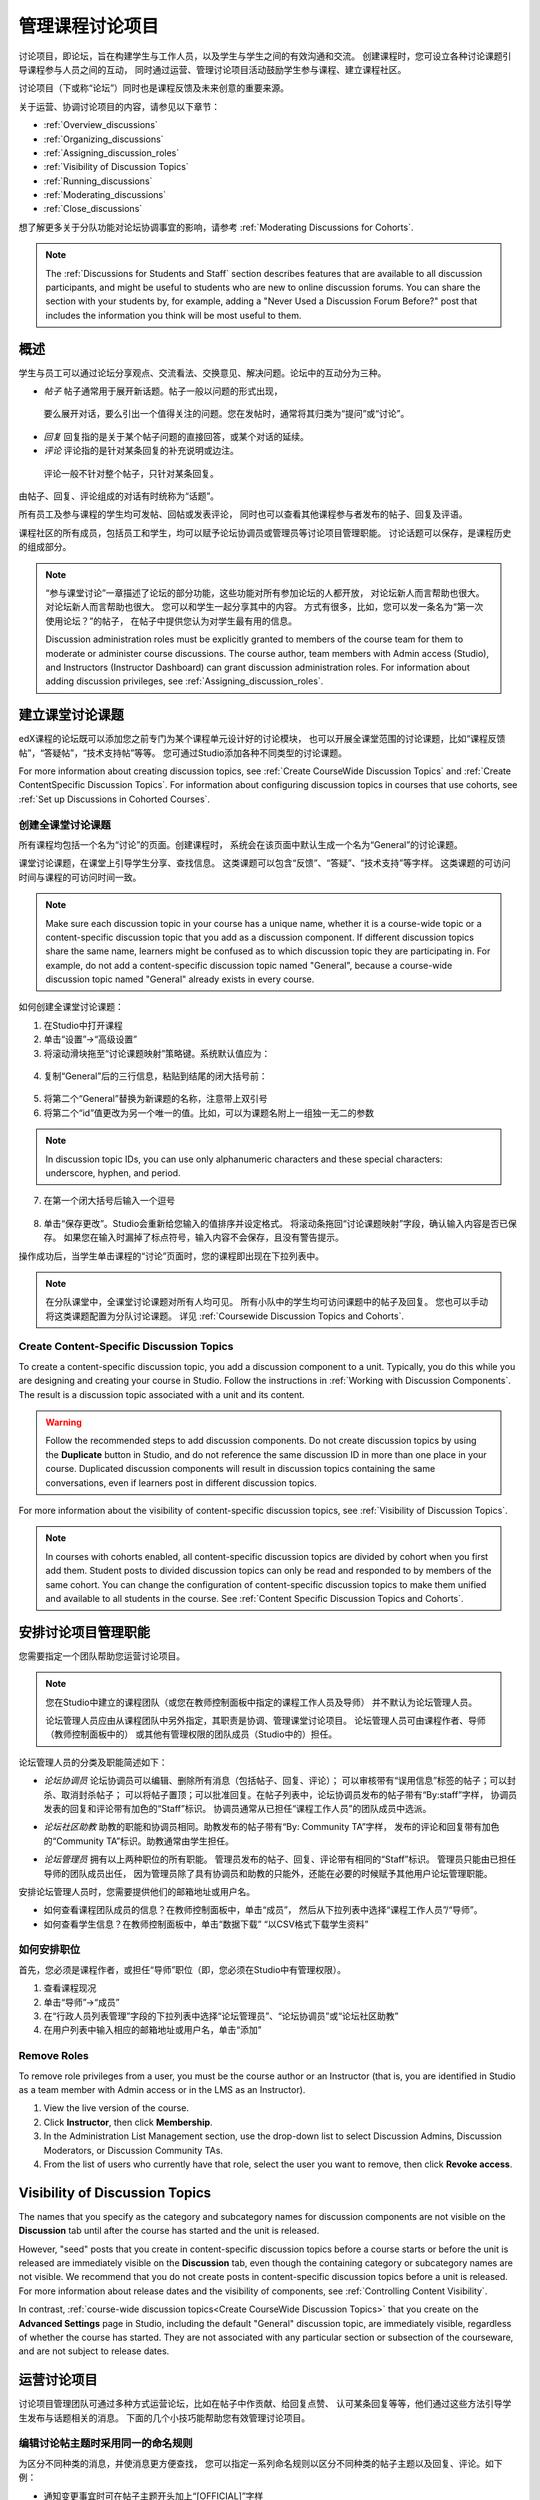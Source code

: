.. _Discussions:


##################################
管理课程讨论项目
##################################

讨论项目，即论坛，旨在构建学生与工作人员，以及学生与学生之间的有效沟通和交流。
创建课程时，您可设立各种讨论课题引导课程参与人员之间的互动，
同时通过运营、管理讨论项目活动鼓励学生参与课程、建立课程社区。

讨论项目（下或称“论坛”）同时也是课程反馈及未来创意的重要来源。

关于运营、协调讨论项目的内容，请参见以下章节：

* :ref:`Overview_discussions`

* :ref:`Organizing_discussions`

* :ref:`Assigning_discussion_roles`

* :ref:`Visibility of Discussion Topics`

* :ref:`Running_discussions`

* :ref:`Moderating_discussions`

* :ref:`Close_discussions`
  
想了解更多关于分队功能对论坛协调事宜的影响，请参考 :ref:`Moderating Discussions for
Cohorts`.

.. note:: The :ref:`Discussions for Students and Staff` section describes
   features that are available to all discussion participants, and might be
   useful to students who are new to online discussion forums. You can share
   the section with your students by, for example, adding a "Never Used a
   Discussion Forum Before?" post that includes the information you think will
   be most useful to them.


.. _Overview_discussions:

********************************
概述
********************************

学生与员工可以通过论坛分享观点、交流看法、交换意见、解决问题。论坛中的互动分为三种。

*  *帖子* 帖子通常用于展开新话题。帖子一般以问题的形式出现，
  要么展开对话，要么引出一个值得关注的问题。您在发帖时，通常将其归类为“提问”或“讨论”。

*  *回复* 回复指的是关于某个帖子问题的直接回答，或某个对话的延续。

*  *评论* 评论指的是针对某条回复的补充说明或边注。
  评论一般不针对整个帖子，只针对某条回复。
 
由帖子、回复、评论组成的对话有时统称为“话题”。

所有员工及参与课程的学生均可发帖、回帖或发表评论，
同时也可以查看其他课程参与者发布的帖子、回复及评语。

课程社区的所有成员，包括员工和学生，均可以赋予论坛协调员或管理员等讨论项目管理职能。
讨论话题可以保存，是课程历史的组成部分。

.. note:: “参与课堂讨论”一章描述了论坛的部分功能，这些功能对所有参加论坛的人都开放，
   对论坛新人而言帮助也很大。对论坛新人而言帮助也很大。
   您可以和学生一起分享其中的内容。
   方式有很多，比如，您可以发一条名为“第一次使用论坛？”的帖子，
   在帖子中提供您认为对学生最有用的信息。

   Discussion administration roles must be explicitly granted to members of
   the course team for them to moderate or administer course discussions. The
   course author, team members with Admin access (Studio), and Instructors
   (Instructor Dashboard) can grant discussion administration roles. For
   information about adding discussion privileges, see
   :ref:`Assigning_discussion_roles`.


.. _Organizing_discussions:

*************************************************
建立课堂讨论课题
*************************************************

edX课程的论坛既可以添加您之前专门为某个课程单元设计好的讨论模块，
也可以开展全课堂范围的讨论课题，比如“课程反馈帖”，“答疑帖”，“技术支持帖”等等。
您可通过Studio添加各种不同类型的讨论课题。


For more information about creating discussion topics, see :ref:`Create
CourseWide Discussion Topics` and :ref:`Create ContentSpecific Discussion
Topics`. For information about configuring discussion topics in courses that
use cohorts, see :ref:`Set up Discussions in Cohorted Courses`.


.. _Create CourseWide Discussion Topics:

=====================================
创建全课堂讨论课题
=====================================

所有课程均包括一个名为“讨论”的页面。创建课程时，
系统会在该页面中默认生成一个名为“General”的讨论课题。

课堂讨论课题，在课堂上引导学生分享、查找信息。
这类课题可以包含“反馈”、“答疑”、“技术支持”等字样。
这类课题的可访问时间与课程的可访问时间一致。

.. note:: Make sure each discussion topic in your course has a unique name,
   whether it is a course-wide topic or a content-specific discussion topic
   that you add as a discussion component. If different discussion topics
   share the same name, learners might be confused as to which discussion
   topic they are participating in. For example, do not add a content-specific
   discussion topic named "General", because a course-wide discussion topic
   named "General" already exists in every course.

如何创建全课堂讨论课题：

#. 在Studio中打开课程 

#. 单击“设置”→“高级设置”

#. 将滚动滑块拖至“讨论课题映射”策略键。系统默认值应为：

 .. image:: ../../../shared/building_and_running_chapters/Images/Discussion_Add_initial.png
  :alt: Policy value of {"General": {"id": "i4x-edX-Open-edx_demo_course"}}

4. 复制“General”后的三行信息，粘贴到结尾的闭大括号前：

 .. image:: ../../../shared/building_and_running_chapters/Images/Discussion_Add_paste.png
  :alt: Policy value of {"General": {"id": "i4x-edX-Open-edx_demo_course"} 
        "General": {"id": "i4x-edX-Open-edx_demo_course"}}

5. 将第二个“General”替换为新课题的名称，注意带上双引号

#. 将第二个“id”值更改为另一个唯一的值。比如，可以为课题名附上一组独一无二的参数

.. note:: In discussion topic IDs, you can use only alphanumeric characters
   and these special characters: underscore, hyphen, and period.

7. 在第一个闭大括号后输入一个逗号

 .. image:: ../../../shared/building_and_running_chapters/Images/Discussion_Add_name.png
  :alt: Policy value of {"General": {"id": "i4x-edX-Open-edx_demo_course"}, 
        "Course Q&A": {"id": "i4x-edX-Open-edx_demo_course_faq"}}

8. 单击“保存更改”。Studio会重新给您输入的值排序并设定格式。
   将滚动条拖回“讨论课题映射”字段，确认输入内容是否已保存。
   如果您在输入时漏掉了标点符号，输入内容不会保存，且没有警告提示。


操作成功后，当学生单击课程的“讨论”页面时，您的课程即出现在下拉列表中。

 .. image:: ../../../shared/building_and_running_chapters/Images/NewCategory_Discussion.png
  :alt: Image of a new topic named Course Q&A in the list of discussions

.. note:: 在分队课堂中，全课堂讨论课题对所有人均可见。
   所有小队中的学生均可访问课题中的帖子及回复。
   您也可以手动将这类课题配置为分队讨论课题。
   详见 :ref:`Coursewide
   Discussion Topics and Cohorts`.

.. _Create ContentSpecific Discussion Topics:

============================================
Create Content-Specific Discussion Topics
============================================

To create a content-specific discussion topic, you add a discussion component
to a unit. Typically, you do this while you are designing and creating your
course in Studio. Follow the instructions in :ref:`Working with Discussion
Components`. The result is a discussion topic associated with a unit and its
content. 

.. warning:: Follow the recommended steps to add discussion components. Do not
   create discussion topics by using the **Duplicate** button in Studio, and
   do not reference the same discussion ID in more than one place in your
   course. Duplicated discussion components will result in discussion topics
   containing the same conversations, even if learners post in different
   discussion topics.

For more information about the visibility of content-specific discussion
topics, see :ref:`Visibility of Discussion Topics`.

.. note:: In courses with cohorts enabled, all content-specific discussion
   topics are divided by cohort when you first add them. Student posts to divided
   discussion topics can only be read and responded to by members of the same
   cohort. You can change the configuration of content-specific discussion topics
   to make them unified and available to all students in the course. See
   :ref:`Content Specific Discussion Topics and Cohorts`.

.. _Assigning_discussion_roles:

*************************************************
安排讨论项目管理职能
*************************************************

您需要指定一个团队帮助您运营讨论项目。

.. note:: 您在Studio中建立的课程团队（或您在教师控制面板中指定的课程工作人员及导师）
   并不默认为论坛管理人员。


   论坛管理人员应由从课程团队中另外指定，其职责是协调、管理课堂讨论项目。
   论坛管理人员可由课程作者、导师（教师控制面板中的）
   或其他有管理权限的团队成员（Studio中的）担任。


论坛管理人员的分类及职能简述如下：

* *论坛协调员* 论坛协调员可以编辑、删除所有消息（包括帖子、回复、评论）；
  可以审核带有“误用信息”标签的帖子；可以封杀、取消封杀帖子；
  可以将帖子置顶；可以批准回复。在帖子列表中，论坛协调员发布的帖子带有“By:staff”字样，
  协调员发表的回复和评论带有加色的“Staff”标识。
  协调员通常从已担任“课程工作人员”的团队成员中选派。

.. removed this clause from 1st sentence per JAAkana and MHoeber: , and, if the
.. course is cohorted, see posts from all cohorts

* *论坛社区助教* 助教的职能和协调员相同。助教发布的帖子带有“By: Community TA”字样，
  发布的评论和回复带有加色的“Community TA”标识。助教通常由学生担任。

.. I put this comment in to make the formatting of this bulleted list consistent when output using the sphinx template

* *论坛管理员* 拥有以上两种职位的所有职能。
  管理员发布的帖子、回复、评论带有相同的“Staff”标识。
  管理员只能由已担任导师的团队成员出任，
  因为管理员除了具有协调员和助教的只能外，还能在必要的时候赋予其他用户论坛管理职能。


安排论坛管理人员时，您需要提供他们的邮箱地址或用户名。

* 如何查看课程团队成员的信息？在教师控制面板中，单击“成员”，
  然后从下拉列表中选择“课程工作人员”/“导师”。

* 如何查看学生信息？在教师控制面板中，单击“数据下载”
  “以CSV格式下载学生资料”


====================================
如何安排职位
====================================

首先，您必须是课程作者，或担任“导师”职位（即，您必须在Studio中有管理权限）。

#. 查看课程现况

#. 单击“导师”→“成员”

#. 在“行政人员列表管理”字段的下拉列表中选择“论坛管理员”、“论坛协调员”或“论坛社区助教”

#. 在用户列表中输入相应的邮箱地址或用户名，单击“添加”


==============
Remove Roles
==============

To remove role privileges from a user, you must be the course author or
an Instructor (that is, you are identified in Studio as a team member with
Admin access or in the LMS as an Instructor).

#. View the live version of the course.

#. Click **Instructor**, then click **Membership**.

#. In the Administration List Management section, use the drop-down list to
   select Discussion Admins, Discussion Moderators, or Discussion Community
   TAs.

#. From the list of users who currently have that role, select the user you
   want to remove, then click **Revoke access**.


.. _Visibility of Discussion Topics:

**********************************
Visibility of Discussion Topics
**********************************

The names that you specify as the category and subcategory names for
discussion components are not visible on the **Discussion** tab until after
the course has started and the unit is released.

However, "seed" posts that you create in content-specific discussion topics
before a course starts or before the unit is released are immediately visible
on the **Discussion** tab, even though the containing category or subcategory
names are not visible. We recommend that you do not create posts in 
content-specific discussion topics before a unit is released. For more
information about release dates and the visibility of components, see
:ref:`Controlling Content Visibility`.

In contrast, :ref:`course-wide discussion topics<Create CourseWide Discussion
Topics>` that you create on the **Advanced Settings** page in Studio,
including the default "General" discussion topic, are immediately visible,
regardless of whether the course has started. They are not associated with any
particular section or subsection of the courseware, and are not subject to
release dates.


.. _Running_discussions:

*********************
运营讨论项目
*********************

讨论项目管理团队可通过多种方式运营论坛，比如在帖子中作贡献、给回复点赞、
认可某条回复等等，他们通过这些方法引导学生发布与话题相关的消息。
下面的几个小技巧能帮助您有效管理讨论项目。

==========================================
编辑讨论帖主题时采用同一的命名规则
==========================================

为区分不同种类的消息，并使消息更方便查找，
您可以指定一系列命名规则以区分不同种类的帖子主题以及回复、评论。如下例：

* 通知变更事宜时可在帖子主题开头加上“[OFFICIAL]”字样

* 提供错误修复信息的帖子的主题可以用“ERRATA”开头

* 告知学生，如果需要课程工作人员帮助时可以在帖子主题中加入“[STAFF]”字样

讨论项目管理团队和学生均可使用这类命名规则以便更有效地搜索信息。

创建新帖子时，必须选择帖子的类型，是“提问”还是“讨论”。
讨论项目团队成员在选择发帖类型时应慎重，同时也应鼓励学生慎重发帖。详见
:ref:`Find Question Posts and Discussion Posts`.

.. future: changing the type of a post, maybe resequence or separate  conventions from post types

========================
为讨论课题做铺垫
========================

为帮助学生学会如何在课堂讨论中尽可能多地收获知识，
教会学生如何根据自己的问题和讨论寻找最佳的讨论课题，
您可以在课程开始之前发几篇帖子作为课堂讨论的“开胃菜”。示例如下：

* 在“General”课题中，发布一条“[INTRO]”帖子，引导学生和员工做自我介绍。

* 您每发布一个讨论课题，第一条帖子应描述如何使用这个课题。
  除了提供指导教程之外，这类“初始消息”还可作为今后学生创建帖子的范例。

We strongly recommend that you do not create seed posts in content-specific
discussion topics before the course starts or before the containing unit is
released. The category and subcategory names for content-specific discussion
topics are subject to the release visibility of their containing unit, and are
not visible until the unit is released. For more details, see :ref:`Visibility
of Discussion Topics`.


======================================
缩小话题范围
======================================

为了鼓励学生多发布更长、更线性化的讨论话题，
少发布大同小异、支离破碎的散帖，论坛管理团队可以试试下面提到的几个技巧。
但是请注意，长篇讨论（通常指回复、评论数量超过200条的讨论）阅读起来有一定难度，
有可能影响学生的课堂体验。


* 帖子置顶。帖子置顶功能可以使某条帖子出现在“讨论”页面中，
  帖子列表的第一条，从而使更多学生能够看见、回复该帖。
  您可以置顶自己写的帖子，也可以置顶其他人的帖子。
  选择“更多”图标，然后点“置顶”即可。

    .. image:: ../../../shared/building_and_running_chapters/Images/Pin_Discussion.png
     :alt: Image of the pin icon for discussion posts

* 给回复点赞。点赞意味着您认为该条回复提供了有价值的信息。
  单击右侧的“√”图标即可。

    .. image:: ../../../shared/building_and_running_chapters/Images/Endorse_Discussion.png
     :alt: Image of the Endorse button for discussion posts

* 将某个问题标记为“已回答”。操作方法同“点赞”。

* 关闭帖子。如果您认为某条帖子很多余，可以在该帖的回复中粘贴一条链接，
  指向您希望学生做出贡献的帖子，然后关闭本条帖子。
  帖子关闭后，无法继续互动。选择“更多”图标中的“关闭”选项即可。

* 通过帖子/回复/评论提供指导信息。您可在全课堂讨论课题的帖子中发布本章第一节中提到的内容，
  也可以设计下一章“edX论坛剖析”中的内容，提示学生何时开始话题，如何回复帖子，如何评论回复。

.. _Moderating_discussions:

***********************
协调论坛工作
***********************

讨论团队成员会随时跟踪监控讨论项目，促使论坛高效运转。
他们也可以从论坛中收集信息，比如学生对哪些知识存在疑问，
对哪部分课程比较感兴趣，等等，并将这些信息转告给课程工作人员。

如果希望培养并维持积极的论坛文化，则需花更多管理时间用于审核、回复论坛内容。
一个大型开放式在线课程的论坛维护时间每周应不少于5小时，
维护工作包括阅读讨论话题、回复、编辑讨论帖，以及和其他讨论团队成员及课程工作人员积极交流。

更多信息请参考
:ref:`Assigning_discussion_roles`.

====================================================
View Profile Information for Discussion Participants
====================================================

If you want to find out more about a specific discussion participant, you can
view that learner's edX profile. Learners can have either a limited profile or a
full profile.

To view a learner's profile, follow these steps.

#. On the **Discussion** page, select a username in a post,
   response, or comment.
#. On the **Active Threads** page for that learner, select the
   learner's username.

The following image shows a learner's username in a post, the learner's
username on the **Active Threads** page, and the learner's profile page.

.. image:: ../../../shared/building_and_running_chapters/Images/SFD_Prof_from_Disc.png
  :width: 600
  :alt: Image of a discussion with a learner's username circled, an image of
      that learner's active threads page in the course discussions, and an
      image of the learner's profile

For more information, or to create your own profile, see `View, Create, or
Edit an edX Profile <http://edx- guide-for-
students.readthedocs.org/en/latest/sfd_your_information.html#sfd_pro
file_page>`_.

========================================
为学生提供指导
========================================

关于如何参与论坛活动，您可以选取几个最佳案例作为模范，
然后以课程讲义文件的形式发放给学生，或在课程中单独开一个页面详述。
您可以通过这些指南表达自己对学生的期望，也可以介绍edX论坛的功能。

您也可以选择将 :ref:`Discussions for Students and Staff` 一章中的内容与学生共享。
它描述了讨论参与者可以使用的所有功能，即使是论坛新手也可以从中受益良多。

.. For a template that you can use to develop your own guidelines, see
.. :ref:`Discussion Forum Guidelines`.

========================================
培养积极的论坛文化
========================================

论坛管理者可以通过优化论坛互动行为，使论坛传播积极影响，最大化地利用讨论时间。

* 鼓励学生做出高质量的贡献：应该感谢那些发布积极帖子的学生以及踊跃回答问题的学生。

* Check links, images, and videos in addition to the text of each message. Edit
  offensive or inappropriate posts quickly, and explain why.

* 审阅点赞人数较多的帖子，定期、公开地评选“明星楼主”。

* 紧扣主题：请先读完帖子，再发表回复。

* 保持积极的态度：发现问题和错误时，不应指责抱怨。

* 及时回复：作业、小测验等重要事件的截止日期将近时，应多花时间回答论坛中提出的问题。

* 尽量减少赘余的帖子：在回复帖子之前，应看看有没有其他内容类似的帖子。
  回复最紧扣主题或最活跃的帖子，并复制其URL用来回复其他类似的话题。

* 将论坛中的问题公开发布：将问题和答案分享到FAQ课题中，或在“课程信息”页面中公布。

本节内容的模板详见 :ref:`Guidance for Discussion Moderators`.

.. _Find Question Posts and Discussion Posts:

==========================================
Find Questions and Discussions
==========================================

When students create posts, they specify the type of post to indicate whether
they are asking for concrete information (a question) or starting an open-ended
conversation (a discussion). 

On the **Discussion** page, a question mark image identifies posts that ask
questions, and a conversation bubble image identifies posts that start
discussions. When an answer is provided and marked as correct for a question, a
check or tick mark image replaces the question mark image. See :ref:`Answer
Questions`.

In addition to these visual cues, filters can help you find questions and
discussions that need review. Above the list of posts on the **Discussion**
page, the **Show all** filter is selected by default. You can also select:

* **Unread**, to list only the discussions and questions that you have not yet
  viewed.

* **Unanswered**, to list only questions that do not yet have any responses
  marked as answers.

==================
Edit Messages
==================

Discussion moderators, community TAs, and admins can edit the content of posts,
responses, and comments. Messages that include spoilers or solutions, or that
contain inappropriate or off-topic material, should be edited quickly to remove
text, images, or links.

#. Log in to the site and then select the course on your **Current Courses**
   dashboard.

#. Open the **Discussion** page and then open the post with the content that
   requires editing. You can select a single topic from the drop-down list of
   discussion topics, apply a filter, or search to locate the post.

#. For the post or for the response or comment that you want to edit, click the
   "More" icon and then **Edit**.

#. Remove the problematic portion of the message, or replace it with standard
   text such as "[REMOVED BY MODERATOR]".

#. Communicate the reason for your change. For example, "Posting a solution
   violates the honor code."

==================
Delete Messages 
==================

Discussion moderators, community TAs, and discussion admins can delete the
content of posts, responses, and comments. Posts that include spam or abusive
language may need to be deleted, rather than edited.

#. Log in to the site and then select the course on your **Current Courses**
   dashboard.

#. Open the **Discussion** page and then open the post with the content that
   requires deletion. You can select a single topic from the drop-down list of
   discussion topics, apply a filter, or search to locate the post.

#. For the post or for the response or comment that you want to delete, click
   the "More" icon and then **Delete**.

#. Click **OK** to confirm the deletion.

.. how to communicate with the poster?

.. important:: If a message is threatening or indicates serious harmful 
 intent, contact campus security at your institution. Report the incident
 before taking any other action.

==================================
Respond to Reports of Misuse
==================================

Students have the option to report contributions that they find inappropriate.
Moderators, community TAs, and admins can check for messages that have been
flagged in this way and edit or delete them as needed.

#. View the live version of your course and click **Discussion** at the top of
   the page.

#. In the list of posts on the left side of the page, use the filter drop-down
   list (set to **Show all** by default) to select **Flagged**.

#. Review listed posts. A post is listed if it or any of its responses or
   comments has been reported. The reported contribution includes a
   **Reported** identifier.

#. Edit or delete the post, response, or comment. Alternatively, remove the
   flag: click the "More" icon and then **Unreport**.

===============
Block Users
===============

For a student who continues to misuse the course discussions, you can unenroll
the student from the course. See :ref:`unenroll_student`. If the enrollment
period for the course is over, the student cannot re-enroll.

.. _Close_discussions:

******************************
Close Discussions
******************************

You can close the discussions for your course so that students cannot add
messages. Course discussions can be closed temporarily, such as during an exam
period, or permanently, such as when a course ends.

When you close the discussions for a course, all of the discussion topics in
course units and all of the course-wide topics are affected.

* Existing discussion contributions remain available for review.
  
* Students cannot add posts, respond to posts, or comment on responses.
  However, students can continue to vote on existing threads, follow threads,
  or report messages for misuse.

* Course Staff, Instructors, Discussion Admins, Discussion Moderators,
  and Discussion Community TAs are not affected when you close the discussions
  for a course. Users with these roles can continue to add to discussions. 

.. note:: To make sure your students understand why they cannot add to 
  discussions, you can add the dates that discussions are closed to the
  **Course Info** page and post them to a General discussion.

=====================================
Start-End Date Format Specification
=====================================

To close course discussions, you supply a start date and time and an end date
and time in Studio. You enter the values in this format:

``["YYYY-MM-DDTHH:MM", "YYYY-MM-DDTHH:MM"]``

where:

* The dates and times that you enter are in the Universal Coordinated (UTC)
  time zone, not in your local time zone.

* You enter an actual letter **T** between the numeric date and time values. 

* The first date and time indicate when you want course discussions to close.

* The second date and time indicate when you want course discussions to reopen.

* If you do not want the discussions to reopen, enter a date that is far in the
  future.

* Quotation marks enclose each date-time value.

* A comma and a space separate the start date-time from the end date-time.

* Square brackets enclose the start-end value pair.

* You can supply more than one complete start and end value pair. A comma and a
  space separate each pair.

For example, to close course discussions temporarily for a final exam period in
July, and then permanently on 9 August 2014, you enter:

``["2014-07-22T08:00", "2014-07-25T18:00"], ["2014-08-09T00:00", "2099-08-09T00:00"]``

You enter these values between an additional pair of square brackets which are
supplied for you in Studio.

============================================
Define When Discussions Are Closed
============================================

To define when discussions are closed to new contributions and when they
reopen:

#. Open your course in Studio. 

#. Select **Settings**, then **Advanced Settings**.

#. Scroll down to the **Discussion Blackout Dates** policy key. 

#. In the field for the value, place your cursor between the supplied square
   brackets. Use the required date format specification to enter the start and
   end dates for each time period during which you want discussions to be
   closed.

   When you enter the dates and times from the example above, the value field
   looks like this:

   .. image:: ../../../shared/building_and_running_chapters/Images/Discussion_blackout_unformatted.png
     :alt: Policy value of [["2014-07-22T08:00", "2014-07-25T18:00"],
         ["2014-08-09T00:00", "2099-08-09T00:00"]]

5. Click **Save Changes**.

   Studio reformats your entry to add line feeds and indentation, like this:

   .. image:: ../../../shared/building_and_running_chapters/Images/Discussion_blackout_formatted.png
     :alt: Same policy value but with a line feed after each bracket and comma,
         and an indent before each date

For examples of email messages that you can send to let students know when the
course discussions are closed (or open), see :ref:`Example Messages to
Students`.
